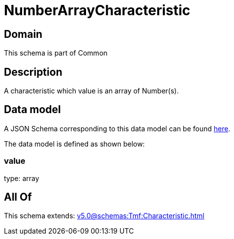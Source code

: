 = NumberArrayCharacteristic

[#domain]
== Domain

This schema is part of Common

[#description]
== Description

A characteristic which value is an array of Number(s).


[#data_model]
== Data model

A JSON Schema corresponding to this data model can be found https://tmforum.org[here].

The data model is defined as shown below:


=== value
type: array


[#all_of]
== All Of

This schema extends: xref:v5.0@schemas:Tmf:Characteristic.adoc[]
